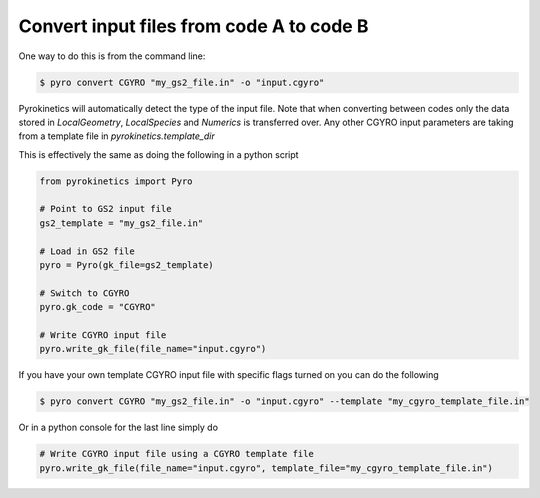 ===========================================
 Convert input files from code A to code B
===========================================

One way to do this is from the command line:

.. code:: console

    $ pyro convert CGYRO "my_gs2_file.in" -o "input.cgyro"

Pyrokinetics will automatically detect the type of the input file. Note
that when converting between codes only the data stored in `LocalGeometry`,
`LocalSpecies` and `Numerics` is transferred over. Any other CGYRO input
parameters are taking from a template file in `pyrokinetics.template_dir`

This is effectively the same as doing the following in a python script

.. code:: python

    from pyrokinetics import Pyro

    # Point to GS2 input file
    gs2_template = "my_gs2_file.in"

    # Load in GS2 file
    pyro = Pyro(gk_file=gs2_template)

    # Switch to CGYRO
    pyro.gk_code = "CGYRO"

    # Write CGYRO input file
    pyro.write_gk_file(file_name="input.cgyro")


If you have your own template CGYRO input file with specific flags
turned on you can do the following 


.. code:: console

    $ pyro convert CGYRO "my_gs2_file.in" -o "input.cgyro" --template "my_cgyro_template_file.in"

Or in a python console for the last line simply do


.. code:: python

    # Write CGYRO input file using a CGYRO template file
    pyro.write_gk_file(file_name="input.cgyro", template_file="my_cgyro_template_file.in")

